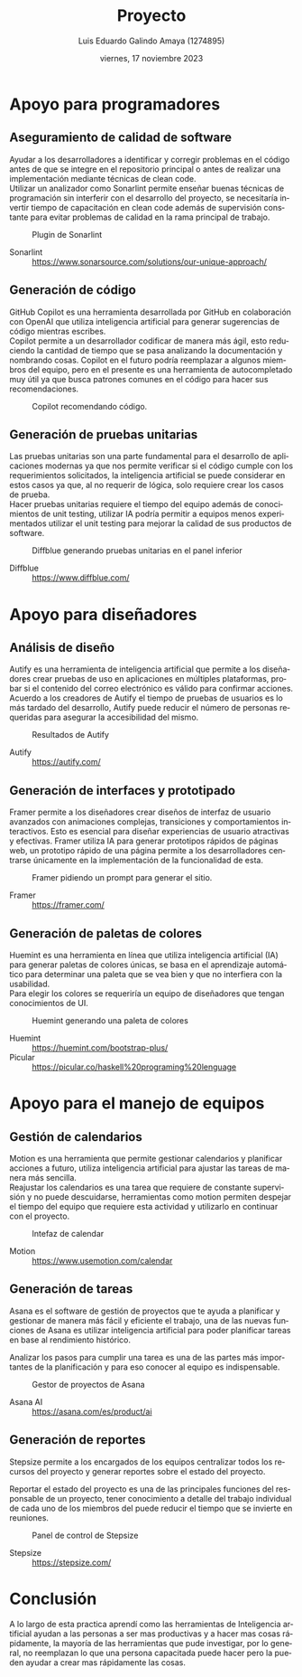 
#+TITLE:  Proyecto
#+AUTHOR: Luis Eduardo Galindo Amaya (1274895)
#+DATE:   viernes, 17 noviembre 2023

# -----
#+SUBTITLE: 
#+OPTIONS: toc:nil ^:nil title:nil num:3
#+LANGUAGE: es
# -----

#+latex_header: \usepackage{../modern}
#+latex_header: \bibliography{./fuentes.bib}
#+latex_header: \raggedbottom

#+macro: code @@latex:\lstinputlisting{$1}@@
#+macro: cite @@latex:\cite{$1}@@
#+macro: autocite @@latex:\autocite{$1}@@

#+latex: \modentitlepage{../images/escudo-uabc-2022-color-cont.png}
#+latex: \datasection{Individual}
#+latex: \tableofcontents
#+latex: \pagebreak

* Apoyo para programadores
** Aseguramiento de calidad de software
Ayudar a los desarrolladores a identificar y corregir problemas en el
código antes de que se integre en el repositorio principal o antes de
realizar una implementación mediante técnicas de clean code. \\

Utilizar un analizador como Sonarlint permite enseñar buenas
técnicas de programación sin interferir con el desarrollo del proyecto,
se necesitaría invertir tiempo de capacitación en clean code además de
supervisión constante para evitar problemas de calidad en la rama
principal de trabajo.

#+ATTR_HTML:
#+ATTR_LATEX: :width 10cm
#+CAPTION: Plugin de Sonarlint
[[file:img/Captura de pantalla de 2023-11-17 20-43-45.png]]

- Sonarlint :: https://www.sonarsource.com/solutions/our-unique-approach/

\pagebreak
  
** Generación de código
GitHub Copilot es una herramienta desarrollada por GitHub en
colaboración con OpenAI que utiliza inteligencia artificial para
generar sugerencias de código mientras escribes. \\

Copilot permite a un desarrollador codificar de manera más ágil, esto
reduciendo la cantidad de tiempo que se pasa analizando la
documentación y nombrando cosas. Copilot en el futuro podría
reemplazar a algunos miembros del equipo, pero en el presente es una
herramienta de autocompletado muy útil ya que busca patrones comunes
en el código para hacer sus recomendaciones.  

#+ATTR_HTML:
#+ATTR_LATEX: :width 10cm
#+CAPTION: Copilot recomendando código.
[[file:img/copilot.png]]

** Generación de pruebas unitarias
Las pruebas unitarias son una parte fundamental para el desarrollo de
aplicaciones modernas ya que nos permite verificar si el código cumple
con los requerimientos solicitados, la inteligencia artificial se
puede considerar en estos casos ya que, al no requerir de lógica,
solo requiere crear los casos de prueba. \\

Hacer pruebas unitarias requiere el tiempo del equipo además de
conocimientos de unit testing, utilizar IA podría permitir a equipos
menos experimentados utilizar el unit testing para mejorar la calidad
de sus productos de software.

#+ATTR_HTML:
#+ATTR_LATEX: :width 8cm
#+CAPTION: Diffblue generando pruebas unitarias en el panel inferior
[[file:img/diffblue.png]]

# - Machinet :: https://www.machinet.net/
- Diffblue :: https://www.diffblue.com/
# - Copilot  :: https://github.com/features/copilot

\pagebreak

* Apoyo para diseñadores
** Análisis de diseño
Autify es una herramienta de inteligencia artificial que permite a los
diseñadores crear pruebas de uso en aplicaciones en múltiples
plataformas, probar si el contenido del correo electrónico es válido
para confirmar acciones. Acuerdo a los creadores de Autify el tiempo
de pruebas de usuarios es lo más tardado del desarrollo, Autify puede
reducir el número de personas requeridas para asegurar la
accesibilidad del mismo.  

#+ATTR_HTML:
#+ATTR_LATEX: :width 9cm
#+CAPTION: Resultados de Autify
[[file:img/auty.png]]

- Autify :: https://autify.com/

** Generación de interfaces y prototipado
Framer permite a los diseñadores crear diseños de interfaz de usuario
avanzados con animaciones complejas, transiciones y comportamientos
interactivos. Esto es esencial para diseñar experiencias de usuario
atractivas y efectivas. Framer utiliza IA para generar prototipos
rápidos de páginas web, un prototipo rápido de una página permite a
los desarrolladores centrarse únicamente en la implementación de la
funcionalidad de esta. 

#+ATTR_HTML:
#+ATTR_LATEX: :width 10cm
#+CAPTION: Framer pidiendo un prompt para generar el sitio.
[[file:img/framer.png]]

- Framer :: https://framer.com/ 

** Generación de paletas de colores
Huemint es una herramienta en línea que utiliza inteligencia
artificial (IA) para generar paletas de colores únicas, se basa en el
aprendizaje automático para determinar una paleta que se vea bien y
que no interfiera con la usabilidad. \\

Para elegir los colores se requeriría un equipo de diseñadores que
tengan conocimientos de UI.

#+ATTR_HTML:
#+ATTR_LATEX: :width 10cm
#+CAPTION: Huemint generando una paleta de colores
[[file:img/Huemint.png]]

- Huemint :: https://huemint.com/bootstrap-plus/
- Picular :: https://picular.co/haskell%20programing%20lenguage

\pagebreak

* Apoyo para el manejo de equipos
** Gestión de calendarios
Motion es una herramienta que permite gestionar calendarios y
planificar acciones a futuro, utiliza inteligencia artificial para
ajustar las tareas de manera más sencilla. \\

Reajustar los calendarios es una tarea que requiere de constante
supervisión y no puede descuidarse, herramientas como motion permiten
despejar el tiempo del equipo que requiere esta actividad y utilizarlo
en continuar con el proyecto.

#+ATTR_HTML:
#+ATTR_LATEX: :width 10cm
#+CAPTION: Intefaz de calendar
[[file:img/motion.png]]

- Motion :: https://www.usemotion.com/calendar

\pagebreak
  
** Generación de tareas
Asana es el software de gestión de proyectos que te ayuda a planificar
y gestionar de manera más fácil y eficiente el trabajo, una de las
nuevas funciones de Asana es utilizar inteligencia artificial para
poder planificar tareas en base al rendimiento histórico.

Analizar los pasos para cumplir una tarea es una de las partes más
importantes de la planificación y para eso conocer al equipo es
indispensable. 

#+ATTR_HTML:
#+ATTR_LATEX: :width 10cm
#+CAPTION: Gestor de proyectos de Asana
[[file:img/asana.png]]

- Asana AI :: https://asana.com/es/product/ai

** Generación de reportes
Stepsize permite a los encargados de los equipos centralizar todos los
recursos del proyecto y generar reportes sobre el estado del
proyecto.

Reportar el estado del proyecto es una de las principales funciones
del responsable de un proyecto, tener conocimiento a detalle del
trabajo individual de cada uno de los miembros del puede reducir el
tiempo que se invierte en reuniones.

#+ATTR_HTML:
#+ATTR_LATEX: :width 10cm
#+CAPTION: Panel de control de Stepsize
[[file:img/step-0.png]]

- Stepsize :: https://stepsize.com/ 





* Conclusión
A lo largo de esta practica aprendí como las herramientas de
Inteligencia artificial ayudan a las personas a ser mas productivas y
a hacer mas cosas rápidamente, la mayoría de las herramientas que pude
investigar, por lo general, no reemplazan lo que una persona capacitada
puede hacer pero la pueden ayudar a crear mas rápidamente las cosas.















* COMMENT Práctica 5
** Clasificacion
- Precios de telefonos :: Determinar el precio de los telefonos
  https://www.kaggle.com/datasets/iabhishekofficial/mobile-price-classification/data?select=test.csv

- Analisis de ataques al corazon y prediccion ::
  https://www.kaggle.com/datasets/rashikrahmanpritom/heart-attack-analysis-prediction-dataset?select=heart.csv
  
- Heart Failure Prediction Dataset ::
  https://www.kaggle.com/datasets/fedesoriano/heart-failure-prediction?select=heart.csv

** Regrecion
- Ventas en Walmart :: Probabilidad de  ventas 
  https://www.kaggle.com/datasets/yasserh/walmart-dataset
  
